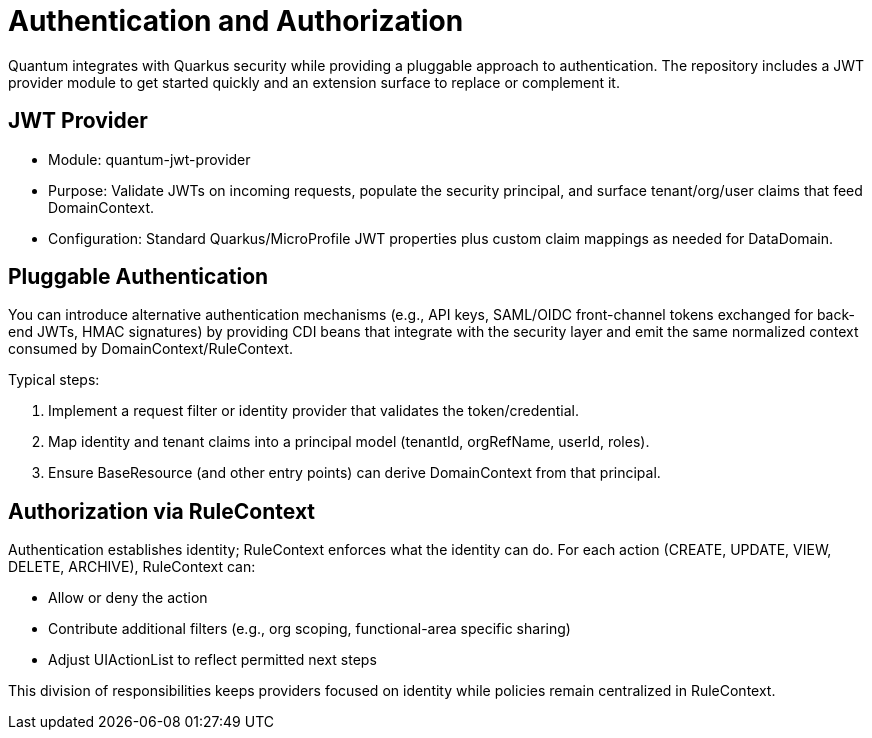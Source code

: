 [[auth]]
= Authentication and Authorization

Quantum integrates with Quarkus security while providing a pluggable approach to authentication. The repository includes a JWT provider module to get started quickly and an extension surface to replace or complement it.

== JWT Provider

- Module: quantum-jwt-provider
- Purpose: Validate JWTs on incoming requests, populate the security principal, and surface tenant/org/user claims that feed DomainContext.
- Configuration: Standard Quarkus/MicroProfile JWT properties plus custom claim mappings as needed for DataDomain.

== Pluggable Authentication

You can introduce alternative authentication mechanisms (e.g., API keys, SAML/OIDC front-channel tokens exchanged for back-end JWTs, HMAC signatures) by providing CDI beans that integrate with the security layer and emit the same normalized context consumed by DomainContext/RuleContext.

Typical steps:

1. Implement a request filter or identity provider that validates the token/credential.
2. Map identity and tenant claims into a principal model (tenantId, orgRefName, userId, roles).
3. Ensure BaseResource (and other entry points) can derive DomainContext from that principal.

== Authorization via RuleContext

Authentication establishes identity; RuleContext enforces what the identity can do. For each action (CREATE, UPDATE, VIEW, DELETE, ARCHIVE), RuleContext can:

- Allow or deny the action
- Contribute additional filters (e.g., org scoping, functional-area specific sharing)
- Adjust UIActionList to reflect permitted next steps

This division of responsibilities keeps providers focused on identity while policies remain centralized in RuleContext.
